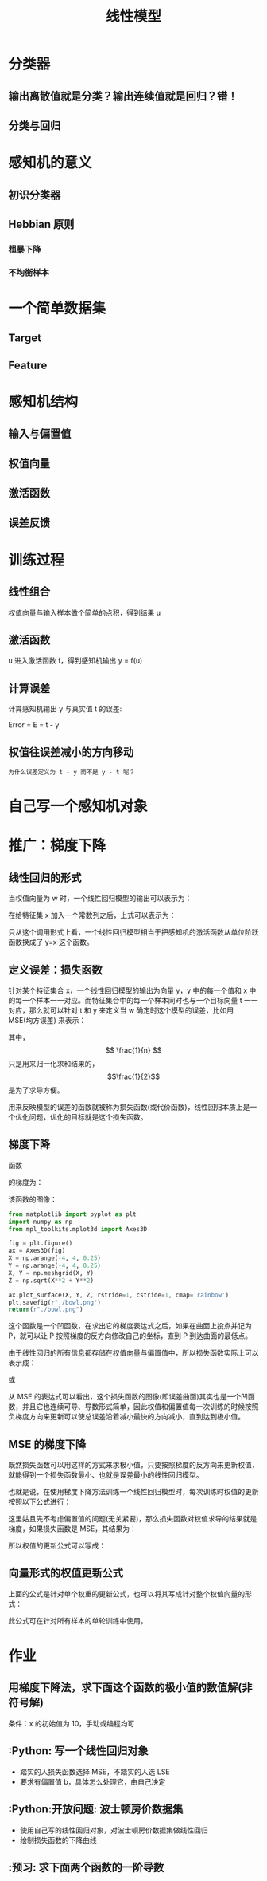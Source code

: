 #+TITLE: 线性模型

* 分类器
** 输出离散值就是分类？输出连续值就是回归？错！
** 分类与回归
* 感知机的意义
** 初识分类器
** Hebbian 原则
*** 粗暴下降
*** 不均衡样本
* 一个简单数据集
** Target
** Feature
* 感知机结构
** 输入与偏置值
** 权值向量
** 激活函数
** 误差反馈
* 训练过程
** 线性组合
权值向量与输入样本做个简单的点积，得到结果 u
** 激活函数
u 进入激活函数 f，得到感知机输出 y = f(u)
** 计算误差
计算感知机输出 y 与真实值 t 的误差:

Error = E = t - y

** 权值往误差减小的方向移动
~为什么误差定义为 t - y 而不是 y - t 呢？~

* 自己写一个感知机对象

* 推广：梯度下降
** 线性回归的形式
当权值向量为 w 时，一个线性回归模型的输出可以表示为：

\begin{huge}
\[
f_w(x) = w0 + w_1x_1 + w_2x_2 + ... + w_nx_n
\]
\end{huge}

在给特征集 x 加入一个常数列之后，上式可以表示为：

\begin{huge}
\[
f_w(x) = w^Tx
\]
\end{huge}

只从这个调用形式上看，一个线性回归模型相当于把感知机的激活函数从单位阶跃函数换成了 y=x 这个函数。

** 定义误差：损失函数
针对某个特征集合 x，一个线性回归模型的输出为向量 y，y 中的每一个值和 x 中的每一个样本一一对应。而特征集合中的每一个样本同时也与一个目标向量 t 一一对应，那么就可以针对 t 和 y 来定义当 w 确定时这个模型的误差，比如用 MSE(均方误差) 来表示：

\begin{huge}
\[
J_w = \frac{1}{2n}\sum_{i=1}^{n}(y_i - t_i)^2
\]
\end{huge}

其中，$$ \frac{1}{n} $$ 只是用来归一化求和结果的，$$\frac{1}{2}$$ 是为了求导方便。

用来反映模型的误差的函数就被称为损失函数(或代价函数)，线性回归本质上是一个优化问题，优化的目标就是这个损失函数。

** 梯度下降
函数

\begin{huge}
\[
f(x, y) = x^2 + y^2
\]
\end{huge}

的梯度为：

\begin{huge}
\[
\nabla{f} = (\frac{\partial{f}}{\partial{x}}, \frac{\partial{f}}{\partial{y}}) = (2x, 2y)
\]
\end{huge}

该函数的图像：

#+begin_src python :results file
from matplotlib import pyplot as plt
import numpy as np
from mpl_toolkits.mplot3d import Axes3D

fig = plt.figure()
ax = Axes3D(fig)
X = np.arange(-4, 4, 0.25)
Y = np.arange(-4, 4, 0.25)
X, Y = np.meshgrid(X, Y)
Z = np.sqrt(X**2 + Y**2)

ax.plot_surface(X, Y, Z, rstride=1, cstride=1, cmap='rainbow')
plt.savefig(r"./bowl.png")
return(r"./bowl.png")
#+end_src

#+RESULTS:
[[file:./bowl.png]]

这个函数是一个凹函数，在求出它的梯度表达式之后，如果在曲面上投点并记为 P，就可以让 P 按照梯度的反方向修改自己的坐标，直到 P 到达曲面的最低点。

由于线性回归的所有信息都存储在权值向量与偏置值中，所以损失函数实际上可以表示成：

\begin{huge}
\[J = f(w, b)\] 
\end{huge}

或

\begin{huge}
\[J = f(w)\] 
\end{huge}

从 MSE 的表达式可以看出，这个损失函数的图像(即误差曲面)其实也是一个凹函数，并且它也连续可导、导数形式简单，因此权值和偏置值每一次训练的时候按照负梯度方向来更新可以使总误差沿着减小最快的方向减小，直到达到极小值。

** MSE 的梯度下降
既然损失函数可以用这样的方式来求极小值，只要按照梯度的反方向来更新权值，就能得到一个损失函数最小、也就是误差最小的线性回归模型。

也就是说，在使用梯度下降方法训练一个线性回归模型时，每次训练时权值的更新按照以下公式进行：

\begin{huge}
\[
w_i(new) = w_i(old) - \alpha\frac{\partial}{\partial{w_i}}J_w
\] 
\end{huge}

\begin{huge}
\[
\alpha : leaning-rate
\] 
\end{huge}

这里姑且先不考虑偏置值的问题(无关紧要)，那么损失函数对权值求导的结果就是梯度，如果损失函数是 MSE，其结果为：

\begin{huge}
\[
\begin{split}
\frac{\partial}{\partial{w_i}}J_w &= \frac{\partial}{\partial{w_i}} \frac{1}{2n} \sum_{i=0}^n (y_i-t_i)^2 \\
&= 2 \cdot \frac{1}{2n} \sum_{i=0}^n (y_i-t_i) \frac{\partial}{\partial{w_i}} \sum_{i=0}^n (y_i-t_i) \\
&= \frac{1}{n} \sum_{i=0}^n (y_i-t_i) \cdot \frac{\partial}{\partial{w_i}}(\sum_{i=0}^n w_ix_i - t) \\
&= \frac{1}{n} \sum_{i=0}^n (y_i-t_i) x_i
\end{split}
\] 
\end{huge}

所以权值的更新公式可以写成：

\begin{huge}
\[
w_i(new) = w_i(old) - \frac{1}{n} \cdot \alpha \sum_{i=0}^n (y_i-t_i) x_i
\] 
\end{huge}

** 向量形式的权值更新公式
上面的公式是针对单个权重的更新公式，也可以将其写成针对整个权值向量的形式：

\begin{huge}
\[
w_{new} = w_{old} - \alpha \frac{(y-t)_{sum}}{n} \cdot x
\] 
\end{huge}

此公式可在针对所有样本的单轮训练中使用。

* 作业
** 用梯度下降法，求下面这个函数的极小值的数值解(非符号解)

\begin{huge}
\[
f(x) = x^2
\]
\end{huge}

条件：x 的初始值为 10，手动或编程均可

** :Python: 写一个线性回归对象
- 踏实的人损失函数选择 MSE，不踏实的人选 LSE
- 要求有偏置值 b，具体怎么处理它，由自己决定

** :Python:开放问题: 波士顿房价数据集
- 使用自己写的线性回归对象，对波士顿房价数据集做线性回归
- 绘制损失函数的下降曲线

** :预习: 求下面两个函数的一阶导数

\begin{huge}
\[
f(x) = \frac{1}{1 - e^{-x}}
\]
\end{huge}

\begin{huge}
\[
f(x) = \frac{1}{1 + e^{-x}}
\]
\end{huge}


